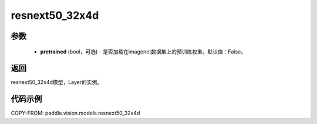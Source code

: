 .. _cn_api_paddle_vision_models_resnext50_32x4d:

resnext50_32x4d
-------------------------------

.. py:function:: paddle.vision.models.resnext50_32x4d(pretrained=False, **kwargs)

 ResNeXt-50 32x4d模型，来自论文 `"Aggregated Residual Transformations for Deep Neural Networks" <https://arxiv.org/pdf/1611.05431.pdf>`_ 。

参数
:::::::::
  - **pretrained** (bool，可选) - 是否加载在imagenet数据集上的预训练权重。默认值：False。

返回
:::::::::
resnext50_32x4d模型，Layer的实例。

代码示例
:::::::::
COPY-FROM: paddle.vision.models.resnext50_32x4d
